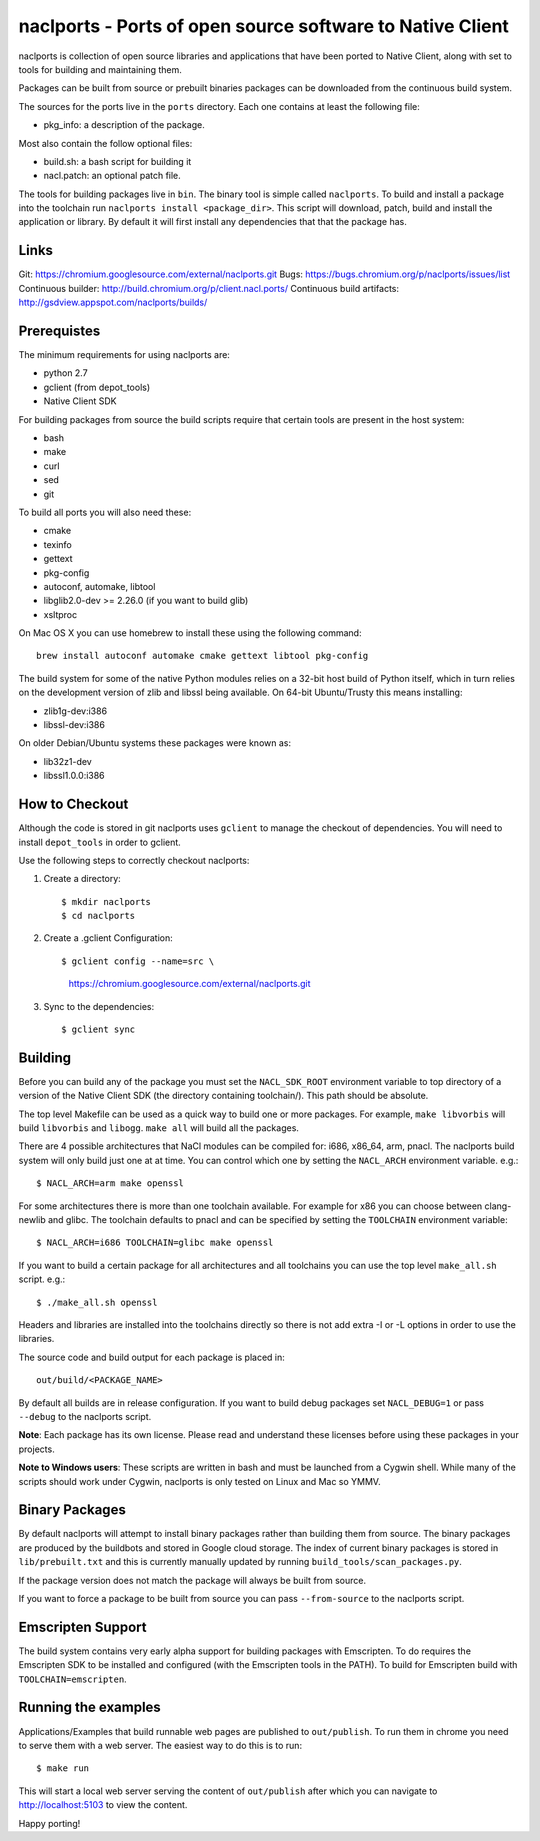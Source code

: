 naclports - Ports of open source software to Native Client
==========================================================

naclports is collection of open source libraries and applications that have
been ported to Native Client, along with set to tools for building and
maintaining them.

Packages can be built from source or prebuilt binaries packages can be
downloaded from the continuous build system.

The sources for the ports live in the ``ports`` directory.  Each one contains
at least the following file:

- pkg_info: a description of the package.

Most also contain the follow optional files:

- build.sh: a bash script for building it
- nacl.patch: an optional patch file.

The tools for building packages live in ``bin``.  The binary tool is simple
called ``naclports``.  To build and install a package into the toolchain run
``naclports install <package_dir>``.  This script will download, patch, build
and install the application or library.  By default it will first install any
dependencies that that the package has.


Links
-----

Git: https://chromium.googlesource.com/external/naclports.git
Bugs: https://bugs.chromium.org/p/naclports/issues/list
Continuous builder: http://build.chromium.org/p/client.nacl.ports/
Continuous build artifacts: http://gsdview.appspot.com/naclports/builds/


Prerequistes
------------

The minimum requirements for using naclports are:

- python 2.7
- gclient (from depot_tools)
- Native Client SDK

For building packages from source the build scripts require that certain tools
are present in the host system:

- bash
- make
- curl
- sed
- git

To build all ports you will also need these:

- cmake
- texinfo
- gettext
- pkg-config
- autoconf, automake, libtool
- libglib2.0-dev >= 2.26.0 (if you want to build glib)
- xsltproc

On Mac OS X you can use homebrew to install these using the following command::

  brew install autoconf automake cmake gettext libtool pkg-config

The build system for some of the native Python modules relies on a 32-bit
host build of Python itself, which in turn relies on the development version
of zlib and libssl being available.  On 64-bit Ubuntu/Trusty this means
installing:

- zlib1g-dev:i386
- libssl-dev:i386

On older Debian/Ubuntu systems these packages were known as:

- lib32z1-dev
- libssl1.0.0:i386


How to Checkout
---------------

Although the code is stored in git naclports uses ``gclient`` to manage
the checkout of dependencies.  You will need to install ``depot_tools``
in order to gclient.

Use the following steps to correctly checkout naclports:

1. Create a directory::

   $ mkdir naclports
   $ cd naclports

2. Create a .gclient Configuration::

   $ gclient config --name=src \
        https://chromium.googlesource.com/external/naclports.git

3. Sync to the dependencies::

   $ gclient sync


Building
--------

Before you can build any of the package you must set the ``NACL_SDK_ROOT``
environment variable to top directory of a version of the Native Client SDK
(the directory containing toolchain/). This path should be absolute.

The top level Makefile can be used as a quick way to build one or more
packages. For example, ``make libvorbis`` will build ``libvorbis`` and
``libogg``. ``make all`` will build all the packages.

There are 4 possible architectures that NaCl modules can be compiled for: i686,
x86_64, arm, pnacl. The naclports build system will only build just one at at
time. You can control which one by setting the ``NACL_ARCH`` environment
variable. e.g.::

  $ NACL_ARCH=arm make openssl

For some architectures there is more than one toolchain available.  For example
for x86 you can choose between clang-newlib and glibc.  The toolchain defaults
to pnacl and can be specified by setting the ``TOOLCHAIN`` environment
variable::

  $ NACL_ARCH=i686 TOOLCHAIN=glibc make openssl

If you want to build a certain package for all architectures and all toolchains
you can use the top level ``make_all.sh`` script. e.g.::

  $ ./make_all.sh openssl

Headers and libraries are installed into the toolchains directly so there is
not add extra -I or -L options in order to use the libraries.

The source code and build output for each package is placed in::

  out/build/<PACKAGE_NAME>

By default all builds are in release configuration.  If you want to build
debug packages set ``NACL_DEBUG=1`` or pass ``--debug`` to the naclports
script.

**Note**: Each package has its own license. Please read and understand these
licenses before using these packages in your projects.

**Note to Windows users**: These scripts are written in bash and must be
launched from a Cygwin shell. While many of the scripts should work under
Cygwin, naclports is only tested on Linux and Mac so YMMV.


Binary Packages
---------------

By default naclports will attempt to install binary packages rather than
building them from source. The binary packages are produced by the buildbots
and stored in Google cloud storage. The index of current binary packages
is stored in ``lib/prebuilt.txt`` and this is currently manually updated
by running ``build_tools/scan_packages.py``.

If the package version does not match the package will always be built from
source.

If you want to force a package to be built from source you can pass
``--from-source`` to the naclports script.


Emscripten Support
------------------

The build system contains very early alpha support for building packages
with Emscripten.  To do requires the Emscripten SDK to be installed and
configured (with the Emscripten tools in the PATH).  To build for Emscripten
build with ``TOOLCHAIN=emscripten``.


Running the examples
--------------------

Applications/Examples that build runnable web pages are published to
``out/publish``. To run them in chrome you need to serve them with a web
server.  The easiest way to do this is to run::

  $ make run

This will start a local web server serving the content of ``out/publish``
after which you can navigate to http://localhost:5103 to view the content.


Happy porting!
